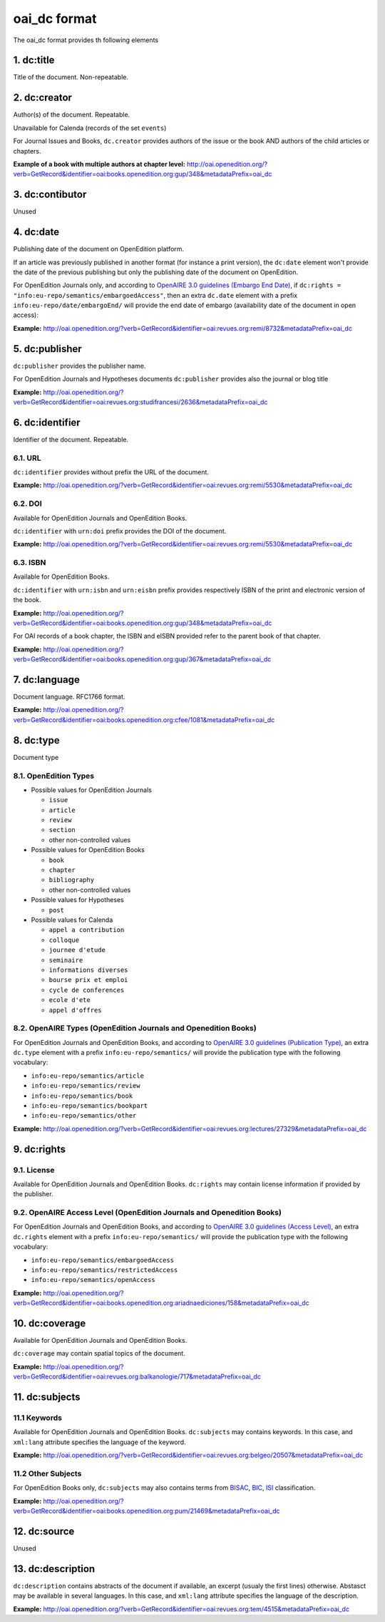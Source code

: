 oai_dc format
===================

The oai_dc format provides th following elements

1. dc:title
-----------------

Title of the document. Non-repeatable.

2. dc:creator
-----------------
Author(s) of the document. Repeatable.

Unavailable for Calenda (records of the set ``events``)

For Journal Issues and Books, ``dc.creator`` provides authors of the issue or the book AND authors of the child articles or chapters.

**Example of a book with multiple authors at chapter level:** 
http://oai.openedition.org/?verb=GetRecord&identifier=oai:books.openedition.org:gup/348&metadataPrefix=oai_dc

3. dc:contibutor
-----------------
Unused


4. dc:date
-----------------
Publishing date of the document on OpenEdition platform. 

If an article was previously published in another format (for instance a print version), the ``dc:date`` element won't provide the date of the previous publishing but only the publishing date of the document on OpenEdition.

For OpenEdition Journals only, and according to `OpenAIRE 3.0 guidelines (Embargo End Date) <https://guidelines.openaire.eu/en/latest/literature/field_embargoenddate.html#dc-date-embargo>`_, if ``dc:rights = "info:eu-repo/semantics/embargoedAccess"``, then an extra ``dc.date`` element with a prefix ``info:eu-repo/date/embargoEnd/`` will provide the end date of embargo (availability date of the document in open access):

**Example:** 
http://oai.openedition.org/?verb=GetRecord&identifier=oai:revues.org:remi/8732&metadataPrefix=oai_dc

.. code-block:: xml
    :linenos:

    <dc:rights>info:eu-repo/semantics/embargoedAccess</dc:rights>
    <dc:date>info:eu-repo/date/embargoEnd/2021-01-01</dc:date>

5. dc:publisher
-----------------

``dc:publisher`` provides the publisher name.

For OpenEdition Journals and Hypotheses documents ``dc:publisher`` provides also the journal or blog title

**Example:** 
http://oai.openedition.org/?verb=GetRecord&identifier=oai:revues.org:studifrancesi/2636&metadataPrefix=oai_dc

.. code-block:: xml
    :linenos:
    
    <dc:publisher>Rosenberg &amp; Sellier</dc:publisher>
    <dc:publisher>Studi Francesi</dc:publisher>


6. dc:identifier
-------------------
Identifier of the document. Repeatable.

6.1. URL
^^^^^^^^^
``dc:identifier`` provides without prefix the URL of the document.

**Example:** 
http://oai.openedition.org/?verb=GetRecord&identifier=oai:revues.org:remi/5530&metadataPrefix=oai_dc

.. code-block:: xml
    :linenos:

    <dc:identifier>http://journals.openedition.org/remi/5530</dc:identifier>

6.2. DOI
^^^^^^^^^^
Available for OpenEdition Journals and OpenEdition Books.

``dc:identifier`` with ``urn:doi`` prefix provides the DOI of the document.

**Example:** 
http://oai.openedition.org/?verb=GetRecord&identifier=oai:revues.org:remi/5530&metadataPrefix=oai_dc

.. code-block:: xml
    :linenos:

    <dc:identifier>urn:doi:10.4000/remi.5530</dc:identifier>

6.3. ISBN
^^^^^^^^^^
Available for OpenEdition Books.

``dc:identifier`` with ``urn:isbn`` and ``urn:eisbn`` prefix provides respectively ISBN of the print and electronic version of the book.

**Example:** 
http://oai.openedition.org/?verb=GetRecord&identifier=oai:books.openedition.org:gup/348&metadataPrefix=oai_dc

.. code-block:: xml
    :linenos:
    
    <dc:identifier>urn:eisbn:9782821875470</dc:identifier>
    <dc:identifier>urn:isbn:9783863951221</dc:identifier>

For OAI records of a book chapter, the ISBN and eISBN provided refer to the parent book of that chapter.

**Example:** 
http://oai.openedition.org/?verb=GetRecord&identifier=oai:books.openedition.org:gup/367&metadataPrefix=oai_dc

.. code-block:: xml
    :linenos:
    
    <dc:identifier>urn:eisbn:9782821875470</dc:identifier>
    <dc:identifier>urn:isbn:9783863951221</dc:identifier>

7. dc:language
-----------------
Document language. RFC1766 format. 

**Example:** 
http://oai.openedition.org/?verb=GetRecord&identifier=oai:books.openedition.org:cfee/1081&metadataPrefix=oai_dc

.. code-block:: xml
    :linenos:
    
    <dc:language>en</dc:language>

8. dc:type
-----------------
Document type

8.1. OpenEdition Types
^^^^^^^^^^^^^^^^^^^^^^

* Possible values for OpenEdition Journals

  * ``issue``
  * ``article``
  * ``review``
  * ``section``
  * other non-controlled values

* Possible values for OpenEdition Books

  * ``book``
  * ``chapter``
  * ``bibliography``
  * other non-controlled values

* Possible values for Hypotheses 

  * ``post``

* Possible values for Calenda 

  * ``appel a contribution``
  * ``colloque``
  * ``journee d'etude``
  * ``seminaire``
  * ``informations diverses``
  * ``bourse prix et emploi``
  * ``cycle de conferences``
  * ``ecole d'ete``
  * ``appel d'offres``

8.2. OpenAIRE Types (OpenEdition Journals and Openedition Books)
^^^^^^^^^^^^^^^^^^^^^^^^^^^^^^^^^^^^^^^^^^^^^^^^^^^^^^^^^^^^^^^^

For OpenEdition Journals and OpenEdition Books, and according to `OpenAIRE 3.0 guidelines (Publication Type) <https://guidelines.openaire.eu/en/latest/literature/field_publicationtype.html>`_, an extra ``dc.type`` element with a prefix ``info:eu-repo/semantics/`` will provide the publication type with the following vocabulary:

* ``info:eu-repo/semantics/article``
* ``info:eu-repo/semantics/review``
* ``info:eu-repo/semantics/book``
* ``info:eu-repo/semantics/bookpart``
* ``info:eu-repo/semantics/other``

**Example:** 
http://oai.openedition.org/?verb=GetRecord&identifier=oai:revues.org:lectures/27329&metadataPrefix=oai_dc

.. code-block:: xml
    :linenos:
    
    <dc:type>review</dc:type>
    <dc:type>info:eu-repo/semantics/review</dc:type>


9. dc:rights
-----------------

9.1. License
^^^^^^^^^^^^^^^

Available for OpenEdition Journals and OpenEdition Books. 
``dc:rights`` may contain license information if provided by the publisher.


9.2. OpenAIRE Access Level (OpenEdition Journals and Openedition Books)
^^^^^^^^^^^^^^^^^^^^^^^^^^^^^^^^^^^^^^^^^^^^^^^^^^^^^^^^^^^^^^^^^^^^^^^^^^

For OpenEdition Journals and OpenEdition Books, and according to `OpenAIRE 3.0 guidelines (Access Level) <https://guidelines.openaire.eu/en/latest/literature/field_accesslevel.html>`_, an extra ``dc.rights`` element with a prefix ``info:eu-repo/semantics/`` will provide the publication type with the following vocabulary:

* ``info:eu-repo/semantics/embargoedAccess``
* ``info:eu-repo/semantics/restrictedAccess``
* ``info:eu-repo/semantics/openAccess``

**Example:** 
http://oai.openedition.org/?verb=GetRecord&identifier=oai:books.openedition.org:ariadnaediciones/158&metadataPrefix=oai_dc

.. code-block:: xml
    :linenos:
    
    <dc:rights>CC BY-SA 3.0</dc:rights>
    <dc:rights>info:eu-repo/semantics/openAccess</dc:rights>


10. dc:coverage
-----------------
Available for OpenEdition Journals and OpenEdition Books.

``dc:coverage`` may contain spatial topics of the document.

**Example:** 
http://oai.openedition.org/?verb=GetRecord&identifier=oai:revues.org:balkanologie/717&metadataPrefix=oai_dc

.. code-block:: xml
    :linenos:
    
    <dc:coverage>Bulgarie</dc:coverage>
    <dc:coverage>Turquie</dc:coverage>


11. dc:subjects
-----------------

11.1 Keywords
^^^^^^^^^^^^^^^^^^

Available for OpenEdition Journals and OpenEdition Books. 
``dc:subjects`` may contains keywords. In this case, and ``xml:lang`` attribute specifies the language of the keyword.

**Example:** http://oai.openedition.org/?verb=GetRecord&identifier=oai:revues.org:belgeo/20507&metadataPrefix=oai_dc

.. code-block:: xml
    :linenos:

    <dc:subject xml:lang="fr">détection de communautés</dc:subject>
    <dc:subject xml:lang="fr">champs d’interactions</dc:subject>
    <dc:subject xml:lang="fr">migration</dc:subject>
    <dc:subject xml:lang="fr">navettes</dc:subject>
    <dc:subject xml:lang="fr">provinces</dc:subject>
    <dc:subject xml:lang="fr">Belgique</dc:subject>
    <dc:subject xml:lang="fr">Census11</dc:subject>
    <dc:subject xml:lang="en">community detection</dc:subject>
    <dc:subject xml:lang="en">interaction fields</dc:subject>
    <dc:subject xml:lang="en">migration</dc:subject>
    <dc:subject xml:lang="en">commuting</dc:subject>
    <dc:subject xml:lang="en">provinces</dc:subject>
    <dc:subject xml:lang="en">Belgium</dc:subject>
    <dc:subject xml:lang="en">Census11</dc:subject>


11.2 Other Subjects
^^^^^^^^^^^^^^^^^^^^^^
For OpenEdition Books only, ``dc:subjects`` may also contains terms from `BISAC <https://bisg.org/page/BISACSubjectCodes>`_, `BIC <https://ns.editeur.org/bic_categories>`_, `ISI <https://en.wikipedia.org/wiki/Institute_for_Scientific_Information>`_ classification.

**Example:** http://oai.openedition.org/?verb=GetRecord&identifier=oai:books.openedition.org:pum/21469&metadataPrefix=oai_dc

.. code-block:: xml
    :linenos:

    <dc:subject xml:lang="fr">environnement</dc:subject>
    <dc:subject xml:lang="fr">protection</dc:subject>
    <dc:subject xml:lang="fr">gestion</dc:subject>
    <dc:subject xml:lang="fr">politique gouvernementale</dc:subject>
    <dc:subject>Environmental Studies</dc:subject> <!-- from ISI -->
    <dc:subject>Political Science</dc:subject> <!-- from ISI -->
    <dc:subject>POL044000</dc:subject> <!-- From BISAC -->
    <dc:subject>RND</dc:subject> <!-- From BIC -->



12. dc:source
-----------------
Unused

13. dc:description
--------------------------------

``dc:description`` contains abstracts of the document if available, an excerpt (usualy the first lines) otherwise. Abstasct may be available in several languages. In this case, and ``xml:lang`` attribute specifies the language of the description.

**Example:** http://oai.openedition.org/?verb=GetRecord&identifier=oai:revues.org:tem/4515&metadataPrefix=oai_dc


